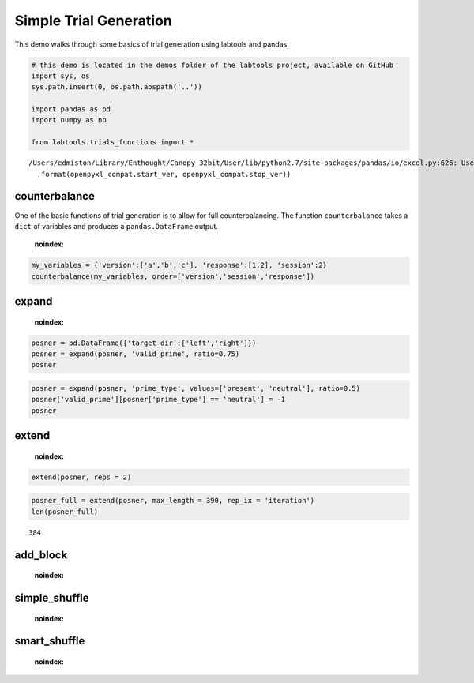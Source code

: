 
Simple Trial Generation
=======================

This demo walks through some basics of trial generation using labtools
and pandas.

.. code:: python

    # this demo is located in the demos folder of the labtools project, available on GitHub
    import sys, os
    sys.path.insert(0, os.path.abspath('..'))
    
    import pandas as pd
    import numpy as np
    
    from labtools.trials_functions import *

.. parsed-literal::

    /Users/edmiston/Library/Enthought/Canopy_32bit/User/lib/python2.7/site-packages/pandas/io/excel.py:626: UserWarning: Installed openpyxl is not supported at this time. Use >=1.6.1 and <2.0.0.
      .format(openpyxl_compat.start_ver, openpyxl_compat.stop_ver))


counterbalance
--------------

One of the basic functions of trial generation is to allow for full
counterbalancing. The function ``counterbalance`` takes a ``dict`` of
variables and produces a ``pandas.DataFrame`` output.

                .. autofunction:: labtools.trials_functions.counterbalance
    :noindex:
                
.. code:: python

    my_variables = {'version':['a','b','c'], 'response':[1,2], 'session':2}
    counterbalance(my_variables, order=['version','session','response'])



.. raw:: html

    <div style="max-height:1000px;max-width:1500px;overflow:auto;">
    <table border="1" class="dataframe">
      <thead>
        <tr style="text-align: right;">
          <th></th>
          <th>version</th>
          <th>session</th>
          <th>response</th>
        </tr>
      </thead>
      <tbody>
        <tr>
          <th>0</th>
          <td> a</td>
          <td> 2</td>
          <td> 1</td>
        </tr>
        <tr>
          <th>1</th>
          <td> a</td>
          <td> 2</td>
          <td> 2</td>
        </tr>
        <tr>
          <th>2</th>
          <td> b</td>
          <td> 2</td>
          <td> 1</td>
        </tr>
        <tr>
          <th>3</th>
          <td> b</td>
          <td> 2</td>
          <td> 2</td>
        </tr>
        <tr>
          <th>4</th>
          <td> c</td>
          <td> 2</td>
          <td> 1</td>
        </tr>
        <tr>
          <th>5</th>
          <td> c</td>
          <td> 2</td>
          <td> 2</td>
        </tr>
      </tbody>
    </table>
    </div>



expand
------

                .. autofunction:: labtools.trials_functions.expand
    :noindex:
                
.. code:: python

    posner = pd.DataFrame({'target_dir':['left','right']})
    posner = expand(posner, 'valid_prime', ratio=0.75)
    posner



.. raw:: html

    <div style="max-height:1000px;max-width:1500px;overflow:auto;">
    <table border="1" class="dataframe">
      <thead>
        <tr style="text-align: right;">
          <th></th>
          <th>valid_prime</th>
          <th>target_dir</th>
        </tr>
      </thead>
      <tbody>
        <tr>
          <th>0</th>
          <td> 1</td>
          <td>  left</td>
        </tr>
        <tr>
          <th>1</th>
          <td> 1</td>
          <td> right</td>
        </tr>
        <tr>
          <th>2</th>
          <td> 1</td>
          <td>  left</td>
        </tr>
        <tr>
          <th>3</th>
          <td> 1</td>
          <td> right</td>
        </tr>
        <tr>
          <th>4</th>
          <td> 1</td>
          <td>  left</td>
        </tr>
        <tr>
          <th>5</th>
          <td> 1</td>
          <td> right</td>
        </tr>
        <tr>
          <th>6</th>
          <td> 0</td>
          <td>  left</td>
        </tr>
        <tr>
          <th>7</th>
          <td> 0</td>
          <td> right</td>
        </tr>
      </tbody>
    </table>
    </div>



.. code:: python

    posner = expand(posner, 'prime_type', values=['present', 'neutral'], ratio=0.5)
    posner['valid_prime'][posner['prime_type'] == 'neutral'] = -1
    posner



.. raw:: html

    <div style="max-height:1000px;max-width:1500px;overflow:auto;">
    <table border="1" class="dataframe">
      <thead>
        <tr style="text-align: right;">
          <th></th>
          <th>prime_type</th>
          <th>valid_prime</th>
          <th>target_dir</th>
        </tr>
      </thead>
      <tbody>
        <tr>
          <th>0 </th>
          <td> present</td>
          <td> 1</td>
          <td>  left</td>
        </tr>
        <tr>
          <th>1 </th>
          <td> present</td>
          <td> 1</td>
          <td> right</td>
        </tr>
        <tr>
          <th>2 </th>
          <td> present</td>
          <td> 1</td>
          <td>  left</td>
        </tr>
        <tr>
          <th>3 </th>
          <td> present</td>
          <td> 1</td>
          <td> right</td>
        </tr>
        <tr>
          <th>4 </th>
          <td> present</td>
          <td> 1</td>
          <td>  left</td>
        </tr>
        <tr>
          <th>5 </th>
          <td> present</td>
          <td> 1</td>
          <td> right</td>
        </tr>
        <tr>
          <th>6 </th>
          <td> present</td>
          <td> 0</td>
          <td>  left</td>
        </tr>
        <tr>
          <th>7 </th>
          <td> present</td>
          <td> 0</td>
          <td> right</td>
        </tr>
        <tr>
          <th>8 </th>
          <td> neutral</td>
          <td>-1</td>
          <td>  left</td>
        </tr>
        <tr>
          <th>9 </th>
          <td> neutral</td>
          <td>-1</td>
          <td> right</td>
        </tr>
        <tr>
          <th>10</th>
          <td> neutral</td>
          <td>-1</td>
          <td>  left</td>
        </tr>
        <tr>
          <th>11</th>
          <td> neutral</td>
          <td>-1</td>
          <td> right</td>
        </tr>
        <tr>
          <th>12</th>
          <td> neutral</td>
          <td>-1</td>
          <td>  left</td>
        </tr>
        <tr>
          <th>13</th>
          <td> neutral</td>
          <td>-1</td>
          <td> right</td>
        </tr>
        <tr>
          <th>14</th>
          <td> neutral</td>
          <td>-1</td>
          <td>  left</td>
        </tr>
        <tr>
          <th>15</th>
          <td> neutral</td>
          <td>-1</td>
          <td> right</td>
        </tr>
      </tbody>
    </table>
    </div>



extend
------

                .. autofunction::labtools.trials_functions.extend
    :noindex:
                
.. code:: python

    extend(posner, reps = 2)



.. raw:: html

    <div style="max-height:1000px;max-width:1500px;overflow:auto;">
    <table border="1" class="dataframe">
      <thead>
        <tr style="text-align: right;">
          <th></th>
          <th>prime_type</th>
          <th>valid_prime</th>
          <th>target_dir</th>
        </tr>
      </thead>
      <tbody>
        <tr>
          <th>0 </th>
          <td> present</td>
          <td> 1</td>
          <td>  left</td>
        </tr>
        <tr>
          <th>1 </th>
          <td> present</td>
          <td> 1</td>
          <td> right</td>
        </tr>
        <tr>
          <th>2 </th>
          <td> present</td>
          <td> 1</td>
          <td>  left</td>
        </tr>
        <tr>
          <th>3 </th>
          <td> present</td>
          <td> 1</td>
          <td> right</td>
        </tr>
        <tr>
          <th>4 </th>
          <td> present</td>
          <td> 1</td>
          <td>  left</td>
        </tr>
        <tr>
          <th>5 </th>
          <td> present</td>
          <td> 1</td>
          <td> right</td>
        </tr>
        <tr>
          <th>6 </th>
          <td> present</td>
          <td> 0</td>
          <td>  left</td>
        </tr>
        <tr>
          <th>7 </th>
          <td> present</td>
          <td> 0</td>
          <td> right</td>
        </tr>
        <tr>
          <th>8 </th>
          <td> neutral</td>
          <td>-1</td>
          <td>  left</td>
        </tr>
        <tr>
          <th>9 </th>
          <td> neutral</td>
          <td>-1</td>
          <td> right</td>
        </tr>
        <tr>
          <th>10</th>
          <td> neutral</td>
          <td>-1</td>
          <td>  left</td>
        </tr>
        <tr>
          <th>11</th>
          <td> neutral</td>
          <td>-1</td>
          <td> right</td>
        </tr>
        <tr>
          <th>12</th>
          <td> neutral</td>
          <td>-1</td>
          <td>  left</td>
        </tr>
        <tr>
          <th>13</th>
          <td> neutral</td>
          <td>-1</td>
          <td> right</td>
        </tr>
        <tr>
          <th>14</th>
          <td> neutral</td>
          <td>-1</td>
          <td>  left</td>
        </tr>
        <tr>
          <th>15</th>
          <td> neutral</td>
          <td>-1</td>
          <td> right</td>
        </tr>
        <tr>
          <th>16</th>
          <td> present</td>
          <td> 1</td>
          <td>  left</td>
        </tr>
        <tr>
          <th>17</th>
          <td> present</td>
          <td> 1</td>
          <td> right</td>
        </tr>
        <tr>
          <th>18</th>
          <td> present</td>
          <td> 1</td>
          <td>  left</td>
        </tr>
        <tr>
          <th>19</th>
          <td> present</td>
          <td> 1</td>
          <td> right</td>
        </tr>
        <tr>
          <th>20</th>
          <td> present</td>
          <td> 1</td>
          <td>  left</td>
        </tr>
        <tr>
          <th>21</th>
          <td> present</td>
          <td> 1</td>
          <td> right</td>
        </tr>
        <tr>
          <th>22</th>
          <td> present</td>
          <td> 0</td>
          <td>  left</td>
        </tr>
        <tr>
          <th>23</th>
          <td> present</td>
          <td> 0</td>
          <td> right</td>
        </tr>
        <tr>
          <th>24</th>
          <td> neutral</td>
          <td>-1</td>
          <td>  left</td>
        </tr>
        <tr>
          <th>25</th>
          <td> neutral</td>
          <td>-1</td>
          <td> right</td>
        </tr>
        <tr>
          <th>26</th>
          <td> neutral</td>
          <td>-1</td>
          <td>  left</td>
        </tr>
        <tr>
          <th>27</th>
          <td> neutral</td>
          <td>-1</td>
          <td> right</td>
        </tr>
        <tr>
          <th>28</th>
          <td> neutral</td>
          <td>-1</td>
          <td>  left</td>
        </tr>
        <tr>
          <th>29</th>
          <td> neutral</td>
          <td>-1</td>
          <td> right</td>
        </tr>
        <tr>
          <th>30</th>
          <td> neutral</td>
          <td>-1</td>
          <td>  left</td>
        </tr>
        <tr>
          <th>31</th>
          <td> neutral</td>
          <td>-1</td>
          <td> right</td>
        </tr>
      </tbody>
    </table>
    </div>



.. code:: python

    posner_full = extend(posner, max_length = 390, rep_ix = 'iteration')
    len(posner_full)



.. parsed-literal::

    384



add\_block
----------

                .. autofunction:: labtools.trials_functions.add_block
    :noindex:
                
simple\_shuffle
---------------

                .. autofunction:: labtools.trials_functions.simple_shuffle
    :noindex:
                
smart\_shuffle
--------------

                .. autofunction:: labtools.trials_functions.smart_shuffle
    :noindex:
                